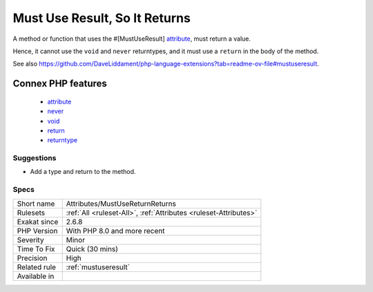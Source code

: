 .. _attributes-mustusereturnreturns:

.. _must-use-result,-so-it-returns:

Must Use Result, So It Returns
++++++++++++++++++++++++++++++

.. meta::
	:description:
		Must Use Result, So It Returns: A method or function that uses the #[MustUseResult] attribute, must return a value.
	:twitter:card: summary_large_image
	:twitter:site: @exakat
	:twitter:title: Must Use Result, So It Returns
	:twitter:description: Must Use Result, So It Returns: A method or function that uses the #[MustUseResult] attribute, must return a value
	:twitter:creator: @exakat
	:twitter:image:src: https://www.exakat.io/wp-content/uploads/2020/06/logo-exakat.png
	:og:image: https://www.exakat.io/wp-content/uploads/2020/06/logo-exakat.png
	:og:title: Must Use Result, So It Returns
	:og:type: article
	:og:description: A method or function that uses the #[MustUseResult] attribute, must return a value
	:og:url: https://exakat.readthedocs.io/en/latest/Reference/Rules/Must Use Result, So It Returns.html
	:og:locale: en
A method or function that uses the #[MustUseResult] `attribute <https://www.php.net/attribute>`_, must return a value. 

Hence, it cannot use the ``void`` and ``never`` returntypes, and it must use a ``return`` in the body of the method.

See also https://github.com/DaveLiddament/php-language-extensions?tab=readme-ov-file#mustuseresult.

Connex PHP features
-------------------

  + `attribute <https://php-dictionary.readthedocs.io/en/latest/dictionary/attribute.ini.html>`_
  + `never <https://php-dictionary.readthedocs.io/en/latest/dictionary/never.ini.html>`_
  + `void <https://php-dictionary.readthedocs.io/en/latest/dictionary/void.ini.html>`_
  + `return <https://php-dictionary.readthedocs.io/en/latest/dictionary/return.ini.html>`_
  + `returntype <https://php-dictionary.readthedocs.io/en/latest/dictionary/returntype.ini.html>`_


Suggestions
___________

* Add a type and return to the method.




Specs
_____

+--------------+------------------------------------------------------------------+
| Short name   | Attributes/MustUseReturnReturns                                  |
+--------------+------------------------------------------------------------------+
| Rulesets     | :ref:`All <ruleset-All>`, :ref:`Attributes <ruleset-Attributes>` |
+--------------+------------------------------------------------------------------+
| Exakat since | 2.6.8                                                            |
+--------------+------------------------------------------------------------------+
| PHP Version  | With PHP 8.0 and more recent                                     |
+--------------+------------------------------------------------------------------+
| Severity     | Minor                                                            |
+--------------+------------------------------------------------------------------+
| Time To Fix  | Quick (30 mins)                                                  |
+--------------+------------------------------------------------------------------+
| Precision    | High                                                             |
+--------------+------------------------------------------------------------------+
| Related rule | :ref:`mustuseresult`                                             |
+--------------+------------------------------------------------------------------+
| Available in |                                                                  |
+--------------+------------------------------------------------------------------+


